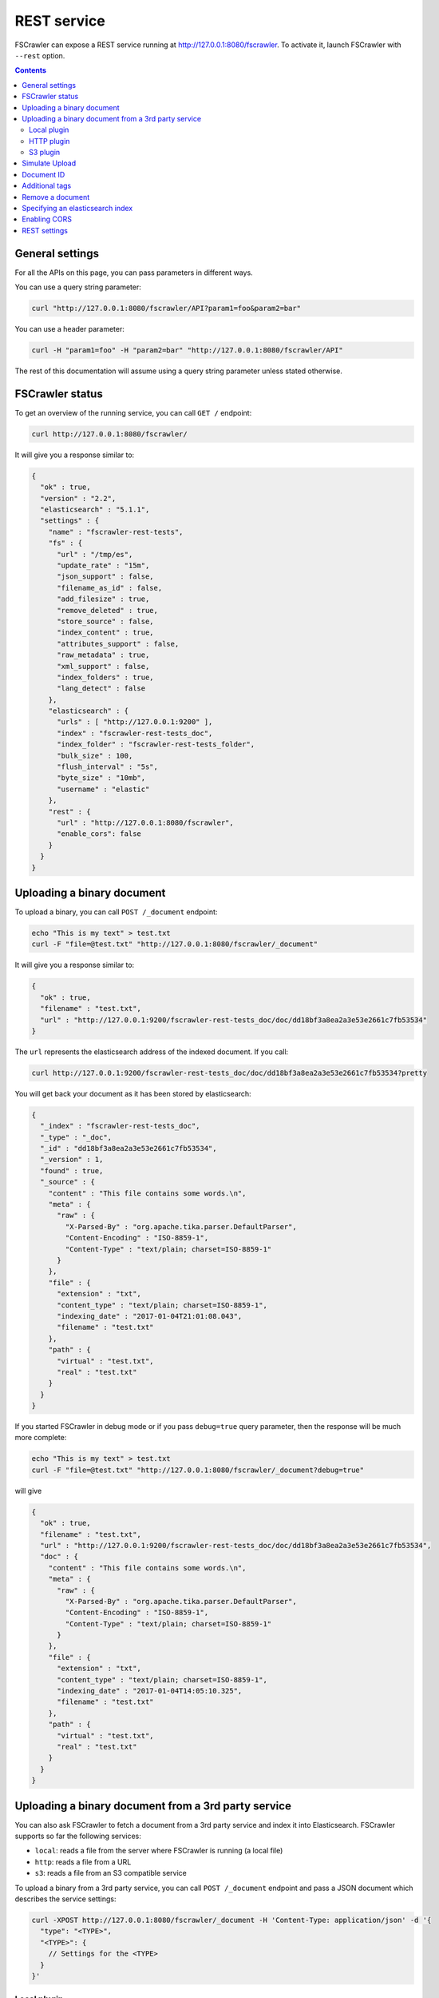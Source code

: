 .. _rest-service:

REST service
------------

FSCrawler can expose a REST service running at http://127.0.0.1:8080/fscrawler.
To activate it, launch FSCrawler with ``--rest`` option.

.. contents:: :backlinks: entry

General settings
^^^^^^^^^^^^^^^^

.. versionadded:: 2.10

For all the APIs on this page, you can pass parameters in different ways.

You can use a query string parameter:

.. code:: sh

   curl "http://127.0.0.1:8080/fscrawler/API?param1=foo&param2=bar"

You can use a header parameter:

.. code:: sh

   curl -H "param1=foo" -H "param2=bar" "http://127.0.0.1:8080/fscrawler/API"

The rest of this documentation will assume using a query string parameter unless stated otherwise.

FSCrawler status
^^^^^^^^^^^^^^^^

To get an overview of the running service, you can call ``GET /``
endpoint:

.. code:: sh

   curl http://127.0.0.1:8080/fscrawler/

It will give you a response similar to:

.. code:: json

   {
     "ok" : true,
     "version" : "2.2",
     "elasticsearch" : "5.1.1",
     "settings" : {
       "name" : "fscrawler-rest-tests",
       "fs" : {
         "url" : "/tmp/es",
         "update_rate" : "15m",
         "json_support" : false,
         "filename_as_id" : false,
         "add_filesize" : true,
         "remove_deleted" : true,
         "store_source" : false,
         "index_content" : true,
         "attributes_support" : false,
         "raw_metadata" : true,
         "xml_support" : false,
         "index_folders" : true,
         "lang_detect" : false
       },
       "elasticsearch" : {
         "urls" : [ "http://127.0.0.1:9200" ],
         "index" : "fscrawler-rest-tests_doc",
         "index_folder" : "fscrawler-rest-tests_folder",
         "bulk_size" : 100,
         "flush_interval" : "5s",
         "byte_size" : "10mb",
         "username" : "elastic"
       },
       "rest" : {
         "url" : "http://127.0.0.1:8080/fscrawler",
         "enable_cors": false
       }
     }
   }

Uploading a binary document
^^^^^^^^^^^^^^^^^^^^^^^^^^^

To upload a binary, you can call ``POST /_document`` endpoint:

.. code:: sh

   echo "This is my text" > test.txt
   curl -F "file=@test.txt" "http://127.0.0.1:8080/fscrawler/_document"

It will give you a response similar to:

.. code:: json

   {
     "ok" : true,
     "filename" : "test.txt",
     "url" : "http://127.0.0.1:9200/fscrawler-rest-tests_doc/doc/dd18bf3a8ea2a3e53e2661c7fb53534"
   }

The ``url`` represents the elasticsearch address of the indexed
document. If you call:

.. code:: sh

   curl http://127.0.0.1:9200/fscrawler-rest-tests_doc/doc/dd18bf3a8ea2a3e53e2661c7fb53534?pretty

You will get back your document as it has been stored by elasticsearch:

.. code:: json

   {
     "_index" : "fscrawler-rest-tests_doc",
     "_type" : "_doc",
     "_id" : "dd18bf3a8ea2a3e53e2661c7fb53534",
     "_version" : 1,
     "found" : true,
     "_source" : {
       "content" : "This file contains some words.\n",
       "meta" : {
         "raw" : {
           "X-Parsed-By" : "org.apache.tika.parser.DefaultParser",
           "Content-Encoding" : "ISO-8859-1",
           "Content-Type" : "text/plain; charset=ISO-8859-1"
         }
       },
       "file" : {
         "extension" : "txt",
         "content_type" : "text/plain; charset=ISO-8859-1",
         "indexing_date" : "2017-01-04T21:01:08.043",
         "filename" : "test.txt"
       },
       "path" : {
         "virtual" : "test.txt",
         "real" : "test.txt"
       }
     }
   }

If you started FSCrawler in debug mode or if you pass
``debug=true`` query parameter, then the response will be much more
complete:

.. code:: sh

   echo "This is my text" > test.txt
   curl -F "file=@test.txt" "http://127.0.0.1:8080/fscrawler/_document?debug=true"

will give

.. code:: json

   {
     "ok" : true,
     "filename" : "test.txt",
     "url" : "http://127.0.0.1:9200/fscrawler-rest-tests_doc/doc/dd18bf3a8ea2a3e53e2661c7fb53534",
     "doc" : {
       "content" : "This file contains some words.\n",
       "meta" : {
         "raw" : {
           "X-Parsed-By" : "org.apache.tika.parser.DefaultParser",
           "Content-Encoding" : "ISO-8859-1",
           "Content-Type" : "text/plain; charset=ISO-8859-1"
         }
       },
       "file" : {
         "extension" : "txt",
         "content_type" : "text/plain; charset=ISO-8859-1",
         "indexing_date" : "2017-01-04T14:05:10.325",
         "filename" : "test.txt"
       },
       "path" : {
         "virtual" : "test.txt",
         "real" : "test.txt"
       }
     }
   }

Uploading a binary document from a 3rd party service
^^^^^^^^^^^^^^^^^^^^^^^^^^^^^^^^^^^^^^^^^^^^^^^^^^^^

.. versionadded:: 2.10

You can also ask FSCrawler to fetch a document from a 3rd party service and index
it into Elasticsearch. FSCrawler supports so far the following services:

* ``local``: reads a file from the server where FSCrawler is running (a local file)
* ``http``: reads a file from a URL
* ``s3``: reads a file from an S3 compatible service

To upload a binary from a 3rd party service, you can call ``POST /_document`` endpoint and pass
a JSON document which describes the service settings:

.. code:: sh

    curl -XPOST http://127.0.0.1:8080/fscrawler/_document -H 'Content-Type: application/json' -d '{
      "type": "<TYPE>",
      "<TYPE>": {
        // Settings for the <TYPE>
      }
    }'

Local plugin
~~~~~~~~~~~~

The ``local`` plugin reads a file from the server where FSCrawler is running (a local file).
It needs the following parameter:

* ``url``: link to the local file

For example, we can read the file ``bar.txt`` from the ``/path/to/foo`` directory with:

.. code:: sh

    curl -XPOST http://127.0.0.1:8080/fscrawler/_document -H 'Content-Type: application/json' -d '{
      "type": "local",
      "local": {
        "url": "/path/to/foo/bar.txt"
      }
    }'

.. note::

    For security reasons, the ``local`` plugin can only read files
    which are under the path defined in the job settings file under
    ``fs.url``.

HTTP plugin
~~~~~~~~~~~

The ``http`` plugin reads a file from a given URL.
It needs the following parameter:

* ``url``: link to the file

For example, we can read the file ``robots.txt`` from the ``https://www.elastic.co/`` website with:

.. code:: sh

    curl -XPOST http://127.0.0.1:8080/fscrawler/_document -H 'Content-Type: application/json' -d '{
      "type": "http",
      "http": {
        "url": "https://www.elastic.co/robots.txt"
      }
    }'

S3 plugin
~~~~~~~~~

The ``s3`` plugin reads a file from an S3 compatible service.
It needs the following parameters:

* ``url``: url for the S3 Service
* ``bucket``: bucket name
* ``object``: object to read from the bucket
* ``access_key``: access key (or login)
* ``secret_key``: secret key (or password)

For example, we can read the file ``foo.txt`` from the bucket ``foo`` running on ``https://s3.amazonaws.com/`` with:

.. code:: sh

    curl -XPOST http://127.0.0.1:8080/fscrawler/_document -H 'Content-Type: application/json' -d '{
      "type": "s3",
      "s3": {
        "url": "https://s3.amazonaws.com",
        "bucket": "foo",
        "object": "foo.txt",
        "access_key": "ACCESS",
        "secret_key": "SECRET"
      }
    }'

If you are using Minio, you can use:

.. code:: sh

    curl -XPOST http://127.0.0.1:8080/fscrawler/_document -H 'Content-Type: application/json' -d '{
      "type": "s3",
      "s3": {
        "url": "http://localhost:9000",
        "bucket": "foo",
        "object": "foo.txt",
        "access_key": "minioadmin",
        "secret_key": "minioadmin"
      }
    }'



Simulate Upload
^^^^^^^^^^^^^^^

If you want to get back the extracted content and its metadata but
without indexing into elasticsearch you can use ``simulate=true`` query
parameter:

.. code:: sh

   echo "This is my text" > test.txt
   curl -F "file=@test.txt" "http://127.0.0.1:8080/fscrawler/_document?debug=true&simulate=true"

Document ID
^^^^^^^^^^^

By default, FSCrawler encodes the filename to generate an id. Which
means that if you send 2 files with the same filename ``test.txt``, the
second one will overwrite the first one because they will both share the
same ID.

You can force any id you wish by adding ``id=YOUR_ID`` as a parameter:

.. code:: sh

   echo "This is my text" > test.txt
   curl -F "file=@test.txt" "http://127.0.0.1:8080/fscrawler/_document?id=my-test"

You can pass the ``id`` parameter within the form data:

.. code:: sh

   echo "This is my text" > test.txt
   curl -F "file=@test.txt" -F "id=my-test" "http://127.0.0.1:8080/fscrawler/_document"

There is a specific id named ``_auto_`` where the ID will be
autogenerated by elasticsearch. It means that sending twice the same
file will result in 2 different documents indexed.

Additional tags
^^^^^^^^^^^^^^^

Add custom tags to the document. In case you want to do filtering on those
tags (examples are ``projectId`` or ``tenantId``).
These tags can be assigned to an ``external`` object field. As you can see
in the json, you are able to overwrite the ``content`` field.
``meta``, ``file`` and ``path`` fields can be overwritten as well.
To upload a binary with additional tags, you can call ``POST /_document`` endpoint:

.. code:: json

    {
      "content": "OVERWRITE CONTENT",
      "external": {
        "tenantId": 23,
        "projectId": 34,
        "description": "these are additional tags"
      }
    }

.. code:: sh

    echo "This is my text" > test.txt
    echo "{\"content\":\"OVERWRITE CONTENT\",\"external\":{\"tenantId\": 23,\"projectId\": 34,\"description\":\"these are additional tags\"}}" > tags.txt
    curl -F "file=@test.txt" -F "tags=@tags.txt" "http://127.0.0.1:8080/fscrawler/_document"

The field ``external`` doesn't necessarily be a flat structure. This is a more advanced example:

.. code:: json

    {
      "external": {
        "tenantId" : 23,
        "company": "shoe company",
        "projectId": 34,
        "project": "business development",
        "daysOpen": [
          "Mon",
          "Tue",
          "Wed",
          "Thu",
          "Fri"
        ],
        "products": [
          {
            "brand": "nike",
            "size": 41,
            "sub": "Air MAX"
          },
          {
            "brand": "reebok",
            "size": 43,
            "sub": "Pump"
          }
        ]
      }
    }

You can use this technique to add for example the filesize of the file your are uploading::

.. code:: sh

    echo "This is my text" > test.txt
    curl -F "file=@test.txt" \
      -F "tags={\"file\":{\"filesize\":$(ls -l test.txt | awk '{print $5}')}}" \
      "http://127.0.0.1:8080/fscrawler/_document"

.. attention:: Only standard :ref:`FSCrawler fields <generated_fields>` can be set outside ``external`` field name.

Remove a document
^^^^^^^^^^^^^^^^^

.. versionadded:: 2.10

To remove a document, you can call ``DELETE /_document`` endpoint.

If you only know the filename, you can pass it to FSCrawler using the ``filename`` field:

.. code:: sh

   curl -X DELETE "http://127.0.0.1:8080/fscrawler/_document?filename=test.txt"

It will give you a response similar to:

.. code:: json

    {
      "ok": true,
      "filename": "test.txt",
      "index": "rest",
      "id": "dd18bf3a8ea2a3e53e2661c7fb53534"
    }

If you know the document id, you can pass it to FSCrawler within the url:

.. code:: sh

   curl -X DELETE "http://127.0.0.1:8080/fscrawler/_document/dd18bf3a8ea2a3e53e2661c7fb53534"

If the document does not exist, you will get the following response:

.. code:: json

    {
      "ok": false,
      "message": "Can not remove document [rest/test.txt]: Can not remove document rest/dd18bf3a8ea2a3e53e2661c7fb53534 cause: NOT_FOUND",
      "filename": "test.txt",
      "index": "rest",
      "id": "dd18bf3a8ea2a3e53e2661c7fb53534"
    }

Specifying an elasticsearch index
^^^^^^^^^^^^^^^^^^^^^^^^^^^^^^^^^

By default, fscrawler creates document in the index defined in the ``_settings.yaml`` file.
However, using the REST service, it is possible to require fscrawler to use different indexes, by setting the ``index``
parameter:

.. code:: sh

   echo "This is my text" > test.txt
   curl -F "file=@test.txt" "http://127.0.0.1:8080/fscrawler/_document?index=my-index"
   curl -X DELETE "http://127.0.0.1:8080/fscrawler/_document?filename=test.txt&index=my-index"

When uploading, you can pass the ``id`` parameter within the form data:

.. code:: sh

   echo "This is my text" > test.txt
   curl -F "file=@test.txt" -F "index=my-index" "http://127.0.0.1:8080/fscrawler/_document"


Enabling CORS
^^^^^^^^^^^^^

To enable Cross-Origin Request Sharing you will need to set ``enable_cors: true``
under ``rest`` in your job settings. Doing so will enable the relevant access headers
on all REST service resource responses (for example ``/fscrawler`` and ``/fscrawler/_document``).

You can check if CORS is enabled with:

.. code:: sh

   curl -I http://127.0.0.1:8080/fscrawler/

The response header should contain ``Access-Control-Allow-*`` parameters like:
::

   Access-Control-Allow-Origin: *
   Access-Control-Allow-Headers: origin, content-type, accept, authorization
   Access-Control-Allow-Credentials: true
   Access-Control-Allow-Methods: GET, POST, PUT, PATCH, DELETE, OPTIONS, HEAD

REST settings
^^^^^^^^^^^^^

Here is a list of REST service settings (under ``rest.`` prefix)`:

+----------------------+-------------------------------------+-------------------------------------------------------+
| Name                 | Default value                       | Documentation                                         |
+======================+=====================================+=======================================================+
| ``rest.url``         | ``http://127.0.0.1:8080/fscrawler`` | Rest Service URL                                      |
+----------------------+-------------------------------------+-------------------------------------------------------+
| ``rest.enable_cors`` | ``false``                           | Enables or disables Cross-Origin Resource Sharing     |
|                      |                                     | globally for all resources                            |
+----------------------+-------------------------------------+-------------------------------------------------------+

.. tip::

    Most :ref:`local-fs-settings` (under ``fs.*`` in the
    settings file) also affect the REST service, e.g. ``fs.indexed_chars``.
    Local FS settings that do **not** affect the REST service are those such
    as ``url``, ``update_rate``, ``includes``, ``excludes``.

REST service is running at http://127.0.0.1:8080/fscrawler by default.

You can change it using ``rest`` settings:

.. code:: yaml

   name: "test"
   rest:
     url: "http://192.168.0.1:8180/my_fscrawler"

It also means that if you are running more than one instance of FS
crawler locally, you can (must) change the port as it will conflict.

